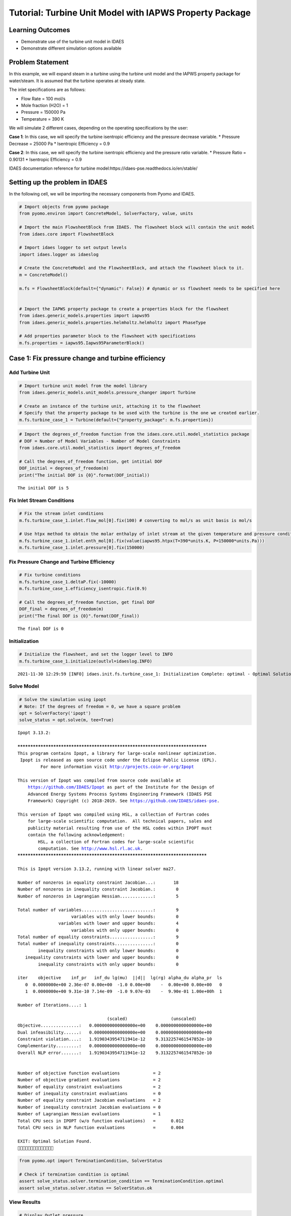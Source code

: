 Tutorial: Turbine Unit Model with IAPWS Property Package
========================================================

.. image:: expander_2.svg

Learning Outcomes
-----------------

-  Demonstrate use of the turbine unit model in IDAES
-  Demonstrate different simulation options available

Problem Statement
-----------------

In this example, we will expand steam in a turbine using the turbine
unit model and the IAPWS property package for water/steam. It is assumed
that the turbine operates at steady state.

The inlet specifications are as follows:

-  Flow Rate = 100 mol/s
-  Mole fraction (H2O) = 1
-  Pressure = 150000 Pa
-  Temperature = 390 K

We will simulate 2 different cases, depending on the operating
specifications by the user:

**Case 1**: In this case, we will specify the turbine isentropic
efficiency and the pressure decrease variable. \* Pressure Decrease =
25000 Pa \* Isentropic Efficiency = 0.9

**Case 2**: In this case, we will specify the turbine isentropic
efficiency and the pressure ratio variable. \* Pressure Ratio = 0.90131
\* Isentropic Efficiency = 0.9

IDAES documentation reference for turbine
model:https://idaes-pse.readthedocs.io/en/stable/

Setting up the problem in IDAES
-------------------------------

In the following cell, we will be importing the necessary components
from Pyomo and IDAES.

.. code:: ipython3

    # Import objects from pyomo package 
    from pyomo.environ import ConcreteModel, SolverFactory, value, units
    
    # Import the main FlowsheetBlock from IDAES. The flowsheet block will contain the unit model
    from idaes.core import FlowsheetBlock
    
    # Import idaes logger to set output levels
    import idaes.logger as idaeslog
    
    # Create the ConcreteModel and the FlowsheetBlock, and attach the flowsheet block to it.
    m = ConcreteModel()
    
    m.fs = FlowsheetBlock(default={"dynamic": False}) # dynamic or ss flowsheet needs to be specified here
    
    
    # Import the IAPWS property package to create a properties block for the flowsheet
    from idaes.generic_models.properties import iapws95
    from idaes.generic_models.properties.helmholtz.helmholtz import PhaseType
    
    # Add properties parameter block to the flowsheet with specifications
    m.fs.properties = iapws95.Iapws95ParameterBlock()

Case 1: Fix pressure change and turbine efficiency
--------------------------------------------------

Add Turbine Unit
~~~~~~~~~~~~~~~~

.. code:: ipython3

    # Import turbine unit model from the model library
    from idaes.generic_models.unit_models.pressure_changer import Turbine
    
    # Create an instance of the turbine unit, attaching it to the flowsheet
    # Specify that the property package to be used with the turbine is the one we created earlier.
    m.fs.turbine_case_1 = Turbine(default={"property_package": m.fs.properties})

.. code:: ipython3

    # Import the degrees_of_freedom function from the idaes.core.util.model_statistics package
    # DOF = Number of Model Variables - Number of Model Constraints
    from idaes.core.util.model_statistics import degrees_of_freedom
    
    # Call the degrees_of_freedom function, get intitial DOF
    DOF_initial = degrees_of_freedom(m)
    print("The initial DOF is {0}".format(DOF_initial))


.. parsed-literal::

    The initial DOF is 5
    

Fix Inlet Stream Conditions
~~~~~~~~~~~~~~~~~~~~~~~~~~~

.. code:: ipython3

    # Fix the stream inlet conditions
    m.fs.turbine_case_1.inlet.flow_mol[0].fix(100) # converting to mol/s as unit basis is mol/s
    
    # Use htpx method to obtain the molar enthalpy of inlet stream at the given temperature and pressure conditions 
    m.fs.turbine_case_1.inlet.enth_mol[0].fix(value(iapws95.htpx(T=390*units.K, P=150000*units.Pa)))
    m.fs.turbine_case_1.inlet.pressure[0].fix(150000)

Fix Pressure Change and Turbine Efficiency
~~~~~~~~~~~~~~~~~~~~~~~~~~~~~~~~~~~~~~~~~~

.. code:: ipython3

    # Fix turbine conditions
    m.fs.turbine_case_1.deltaP.fix(-10000)
    m.fs.turbine_case_1.efficiency_isentropic.fix(0.9)
    
    # Call the degrees_of_freedom function, get final DOF
    DOF_final = degrees_of_freedom(m)
    print("The final DOF is {0}".format(DOF_final))


.. parsed-literal::

    The final DOF is 0
    

Initialization
~~~~~~~~~~~~~~

.. code:: ipython3

    # Initialize the flowsheet, and set the logger level to INFO
    m.fs.turbine_case_1.initialize(outlvl=idaeslog.INFO)


.. parsed-literal::

    2021-11-30 12:29:59 [INFO] idaes.init.fs.turbine_case_1: Initialization Complete: optimal - Optimal Solution Found
    

Solve Model
~~~~~~~~~~~

.. code:: ipython3

    # Solve the simulation using ipopt
    # Note: If the degrees of freedom = 0, we have a square problem
    opt = SolverFactory('ipopt')
    solve_status = opt.solve(m, tee=True)


.. parsed-literal::

    Ipopt 3.13.2: 
    
    ******************************************************************************
    This program contains Ipopt, a library for large-scale nonlinear optimization.
     Ipopt is released as open source code under the Eclipse Public License (EPL).
             For more information visit http://projects.coin-or.org/Ipopt
    
    This version of Ipopt was compiled from source code available at
        https://github.com/IDAES/Ipopt as part of the Institute for the Design of
        Advanced Energy Systems Process Systems Engineering Framework (IDAES PSE
        Framework) Copyright (c) 2018-2019. See https://github.com/IDAES/idaes-pse.
    
    This version of Ipopt was compiled using HSL, a collection of Fortran codes
        for large-scale scientific computation.  All technical papers, sales and
        publicity material resulting from use of the HSL codes within IPOPT must
        contain the following acknowledgement:
            HSL, a collection of Fortran codes for large-scale scientific
            computation. See http://www.hsl.rl.ac.uk.
    ******************************************************************************
    
    This is Ipopt version 3.13.2, running with linear solver ma27.
    
    Number of nonzeros in equality constraint Jacobian...:       18
    Number of nonzeros in inequality constraint Jacobian.:        0
    Number of nonzeros in Lagrangian Hessian.............:        5
    
    Total number of variables............................:        9
                         variables with only lower bounds:        0
                    variables with lower and upper bounds:        4
                         variables with only upper bounds:        0
    Total number of equality constraints.................:        9
    Total number of inequality constraints...............:        0
            inequality constraints with only lower bounds:        0
       inequality constraints with lower and upper bounds:        0
            inequality constraints with only upper bounds:        0
    
    iter    objective    inf_pr   inf_du lg(mu)  ||d||  lg(rg) alpha_du alpha_pr  ls
       0  0.0000000e+00 2.36e-07 0.00e+00  -1.0 0.00e+00    -  0.00e+00 0.00e+00   0
       1  0.0000000e+00 9.31e-10 7.14e-09  -1.0 9.07e-03    -  9.90e-01 1.00e+00h  1
    
    Number of Iterations....: 1
    
                                       (scaled)                 (unscaled)
    Objective...............:   0.0000000000000000e+00    0.0000000000000000e+00
    Dual infeasibility......:   0.0000000000000000e+00    0.0000000000000000e+00
    Constraint violation....:   1.9190343954711941e-12    9.3132257461547852e-10
    Complementarity.........:   0.0000000000000000e+00    0.0000000000000000e+00
    Overall NLP error.......:   1.9190343954711941e-12    9.3132257461547852e-10
    
    
    Number of objective function evaluations             = 2
    Number of objective gradient evaluations             = 2
    Number of equality constraint evaluations            = 2
    Number of inequality constraint evaluations          = 0
    Number of equality constraint Jacobian evaluations   = 2
    Number of inequality constraint Jacobian evaluations = 0
    Number of Lagrangian Hessian evaluations             = 1
    Total CPU secs in IPOPT (w/o function evaluations)   =      0.012
    Total CPU secs in NLP function evaluations           =      0.004
    
    EXIT: Optimal Solution Found.
    

.. code:: ipython3

    from pyomo.opt import TerminationCondition, SolverStatus
    
    # Check if termination condition is optimal
    assert solve_status.solver.termination_condition == TerminationCondition.optimal
    assert solve_status.solver.status == SolverStatus.ok

View Results
~~~~~~~~~~~~

.. code:: ipython3

    # Display Outlet pressure
    m.fs.turbine_case_1.outlet.pressure.display()


.. parsed-literal::

    _pressure_outlet_ref : Size=1, Index=fs._time
        Key : Lower : Value    : Upper        : Fixed : Stale : Domain
        0.0 :   0.1 : 140000.0 : 1000000000.0 : False : False : PositiveReals
    

.. code:: ipython3

    # Display a readable report
    m.fs.turbine_case_1.report()


.. parsed-literal::

    
    ====================================================================================
    Unit : fs.turbine_case_1                                                   Time: 0.0
    ------------------------------------------------------------------------------------
        Unit Performance
    
        Variables: 
    
        Key                   : Value   : Fixed : Bounds
        Isentropic Efficiency : 0.90000 :  True : (None, None)
              Mechanical Work : -19597. : False : (None, None)
              Pressure Change : -10000. :  True : (None, None)
               Pressure Ratio : 0.93333 : False : (None, None)
    
    ------------------------------------------------------------------------------------
        Stream Table
                                      Inlet     Outlet  
        Molar Flow (mol/s)             100.00     100.00
        Mass Flow (kg/s)               1.8015     1.8015
        T (K)                          390.00     384.28
        P (Pa)                     1.5000e+05 1.4000e+05
        Vapor Fraction                 1.0000     1.0000
        Molar Enthalpy (J/mol) Vap     48727.     48531.
        Molar Enthalpy (J/mol) Liq     8835.0     8398.4
    ====================================================================================
    

Case 2: Fix Pressure Ratio and Turbine Efficiency
-------------------------------------------------

Add Turbine Unit
~~~~~~~~~~~~~~~~

.. code:: ipython3

    # Create an instance of another turbine unit, attaching it to the flowsheet
    # Specify that the property package to be used with the turbine is the one we created earlier.
    m.fs.turbine_case_2 = Turbine(default={"property_package": m.fs.properties})
    
    # Call the degrees_of_freedom function, get intitial DOF
    DOF_initial = degrees_of_freedom(m.fs.turbine_case_2)
    print("The initial DOF is {0}".format(DOF_initial))


.. parsed-literal::

    The initial DOF is 5
    

Fix Inlet Stream Conditions
~~~~~~~~~~~~~~~~~~~~~~~~~~~

.. code:: ipython3

    # Fix the stream inlet conditions
    m.fs.turbine_case_2.inlet.flow_mol[0].fix(100) # converting to mol/s as unit basis is mol/s
    
    # Use htpx method to obtain the molar enthalpy of inlet stream at the given temperature and pressure conditions 
    m.fs.turbine_case_2.inlet.enth_mol[0].fix(value(iapws95.htpx(T=390*units.K, P=150000*units.Pa)))
    m.fs.turbine_case_2.inlet.pressure[0].fix(150000)

Fix Pressure Ratio & Turbine Efficiency
~~~~~~~~~~~~~~~~~~~~~~~~~~~~~~~~~~~~~~~

.. code:: ipython3

    # Fix turbine pressure ratio
    m.fs.turbine_case_2.ratioP.fix(14/15)
    
    # Fix turbine efficiency
    m.fs.turbine_case_2.efficiency_isentropic.fix(0.9)
    
    # Call the degrees_of_freedom function, get final DOF
    DOF_final = degrees_of_freedom(m.fs.turbine_case_2)
    print("The final DOF is {0}".format(DOF_final))


.. parsed-literal::

    The final DOF is 0
    

Initialization
~~~~~~~~~~~~~~

.. code:: ipython3

    # Initialize the flowsheet, and set the output at INFO
    m.fs.turbine_case_2.initialize(outlvl=idaeslog.INFO)
    


.. parsed-literal::

    2021-11-30 12:29:59 [INFO] idaes.init.fs.turbine_case_2: Initialization Complete: optimal - Optimal Solution Found
    

Solve Model
~~~~~~~~~~~

.. code:: ipython3

    # Solve the simulation using ipopt
    # Note: If the degrees of freedom = 0, we have a square problem
    opt = SolverFactory('ipopt')
    solve_status = opt.solve(m.fs.turbine_case_2, tee=True)


.. parsed-literal::

    Ipopt 3.13.2: 
    
    ******************************************************************************
    This program contains Ipopt, a library for large-scale nonlinear optimization.
     Ipopt is released as open source code under the Eclipse Public License (EPL).
             For more information visit http://projects.coin-or.org/Ipopt
    
    This version of Ipopt was compiled from source code available at
        https://github.com/IDAES/Ipopt as part of the Institute for the Design of
        Advanced Energy Systems Process Systems Engineering Framework (IDAES PSE
        Framework) Copyright (c) 2018-2019. See https://github.com/IDAES/idaes-pse.
    
    This version of Ipopt was compiled using HSL, a collection of Fortran codes
        for large-scale scientific computation.  All technical papers, sales and
        publicity material resulting from use of the HSL codes within IPOPT must
        contain the following acknowledgement:
            HSL, a collection of Fortran codes for large-scale scientific
            computation. See http://www.hsl.rl.ac.uk.
    ******************************************************************************
    
    This is Ipopt version 3.13.2, running with linear solver ma27.
    
    Number of nonzeros in equality constraint Jacobian...:       18
    Number of nonzeros in inequality constraint Jacobian.:        0
    Number of nonzeros in Lagrangian Hessian.............:        5
    
    Total number of variables............................:        9
                         variables with only lower bounds:        0
                    variables with lower and upper bounds:        4
                         variables with only upper bounds:        0
    Total number of equality constraints.................:        9
    Total number of inequality constraints...............:        0
            inequality constraints with only lower bounds:        0
       inequality constraints with lower and upper bounds:        0
            inequality constraints with only upper bounds:        0
    
    iter    objective    inf_pr   inf_du lg(mu)  ||d||  lg(rg) alpha_du alpha_pr  ls
       0  0.0000000e+00 2.36e-07 0.00e+00  -1.0 0.00e+00    -  0.00e+00 0.00e+00   0
       1  0.0000000e+00 9.31e-10 7.14e-09  -1.0 9.07e-03    -  9.90e-01 1.00e+00h  1
    
    Number of Iterations....: 1
    
                                       (scaled)                 (unscaled)
    Objective...............:   0.0000000000000000e+00    0.0000000000000000e+00
    Dual infeasibility......:   0.0000000000000000e+00    0.0000000000000000e+00
    Constraint violation....:   1.9190343954711941e-12    9.3132257461547852e-10
    Complementarity.........:   0.0000000000000000e+00    0.0000000000000000e+00
    Overall NLP error.......:   1.9190343954711941e-12    9.3132257461547852e-10
    
    
    Number of objective function evaluations             = 2
    Number of objective gradient evaluations             = 2
    Number of equality constraint evaluations            = 2
    Number of inequality constraint evaluations          = 0
    Number of equality constraint Jacobian evaluations   = 2
    Number of inequality constraint Jacobian evaluations = 0
    Number of Lagrangian Hessian evaluations             = 1
    Total CPU secs in IPOPT (w/o function evaluations)   =      0.017
    Total CPU secs in NLP function evaluations           =      0.005
    
    EXIT: Optimal Solution Found.
    

View Results
~~~~~~~~~~~~

.. code:: ipython3

    # Display turbine pressure decrease 
    m.fs.turbine_case_2.outlet.pressure[0].display()


.. parsed-literal::

    pressure : Pressure
        Size=1, Index=None, Units=Pa
        Key  : Lower : Value    : Upper        : Fixed : Stale : Domain
        None :   0.1 : 140000.0 : 1000000000.0 : False : False : PositiveReals
    

.. code:: ipython3

    # Display a readable report
    m.fs.turbine_case_2.report()


.. parsed-literal::

    
    ====================================================================================
    Unit : fs.turbine_case_2                                                   Time: 0.0
    ------------------------------------------------------------------------------------
        Unit Performance
    
        Variables: 
    
        Key                   : Value   : Fixed : Bounds
        Isentropic Efficiency : 0.90000 :  True : (None, None)
              Mechanical Work : -19597. : False : (None, None)
              Pressure Change : -10000. : False : (None, None)
               Pressure Ratio : 0.93333 :  True : (None, None)
    
    ------------------------------------------------------------------------------------
        Stream Table
                                      Inlet     Outlet  
        Molar Flow (mol/s)             100.00     100.00
        Mass Flow (kg/s)               1.8015     1.8015
        T (K)                          390.00     384.28
        P (Pa)                     1.5000e+05 1.4000e+05
        Vapor Fraction                 1.0000     1.0000
        Molar Enthalpy (J/mol) Vap     48727.     48531.
        Molar Enthalpy (J/mol) Liq     8835.0     8398.4
    ====================================================================================
    
